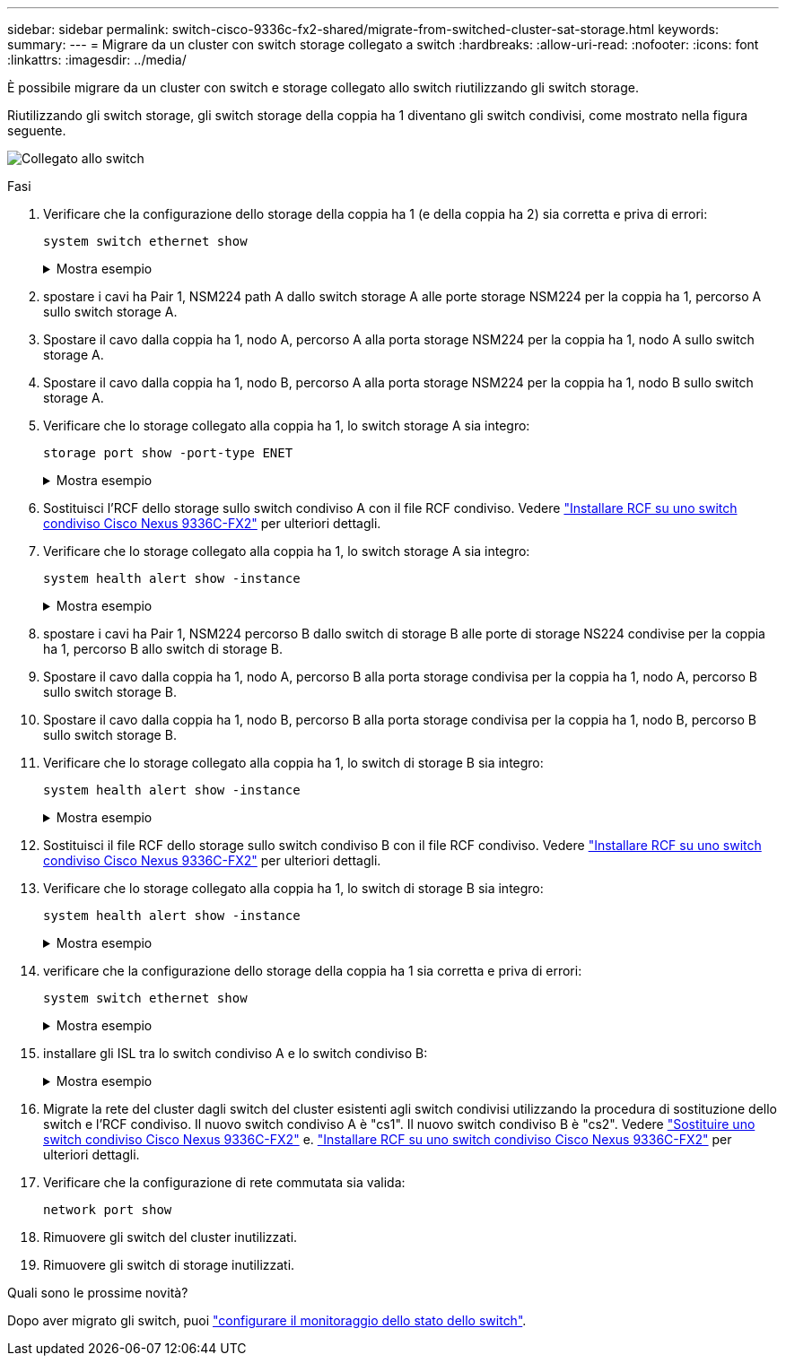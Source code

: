 ---
sidebar: sidebar 
permalink: switch-cisco-9336c-fx2-shared/migrate-from-switched-cluster-sat-storage.html 
keywords:  
summary:  
---
= Migrare da un cluster con switch storage collegato a switch
:hardbreaks:
:allow-uri-read: 
:nofooter: 
:icons: font
:linkattrs: 
:imagesdir: ../media/


[role="lead"]
È possibile migrare da un cluster con switch e storage collegato allo switch riutilizzando gli switch storage.

Riutilizzando gli switch storage, gli switch storage della coppia ha 1 diventano gli switch condivisi, come mostrato nella figura seguente.

image:9336c_image1.jpg["Collegato allo switch"]

.Fasi
. Verificare che la configurazione dello storage della coppia ha 1 (e della coppia ha 2) sia corretta e priva di errori:
+
`system switch ethernet show`

+
.Mostra esempio
[%collapsible]
====
[listing, subs="+quotes"]
----
storage::*> *system switch ethernet show*
Switch                    Type               Address          Model
------------------------- ------------------ ---------------- ----------
sh1
                          storage-network    172.17.227.5     C9336C

     Serial Number: FOC221206C2
      Is Monitored: true
            Reason: None
  Software Version: Cisco Nexus Operating System (NX-OS) Software, Version
                    9.3(5)
       Version Source: CDP
sh2
                          storage-network    172.17.227.6     C9336C
     Serial Number: FOC220443LZ
      Is Monitored: true
            Reason: None
  Software Version: Cisco Nexus Operating System (NX-OS) Software, Version
                    9.3(5)
    Version Source: CDP
2 entries were displayed.
storage::*>
----
====


. [[step2]]spostare i cavi ha Pair 1, NSM224 path A dallo switch storage A alle porte storage NSM224 per la coppia ha 1, percorso A sullo switch storage A.
. Spostare il cavo dalla coppia ha 1, nodo A, percorso A alla porta storage NSM224 per la coppia ha 1, nodo A sullo switch storage A.
. Spostare il cavo dalla coppia ha 1, nodo B, percorso A alla porta storage NSM224 per la coppia ha 1, nodo B sullo switch storage A.
. Verificare che lo storage collegato alla coppia ha 1, lo switch storage A sia integro:
+
`storage port show -port-type ENET`

+
.Mostra esempio
[%collapsible]
====
[listing, subs="+quotes"]
----
storage::*> *storage port show -port-type ENET*
                                   Speed                             VLAN
Node    Port    Type    Mode       (Gb/s)       State     Status       ID
------- ------- ------- ---------- ------------ --------- --------- -----
node1
        e0c     ENET    storage            100  enabled   online       30
        e0d     ENET    storage            100  enabled   online       30
        e5a     ENET    storage            100  enabled   online       30
        e5b     ENET    storage            100  enabled   online       30

node2
        e0c     ENET    storage            100  enabled   online       30
        e0d     ENET    storage            100  enabled   online       30
        e5a     ENET    storage            100  enabled   online       30
        e5b     ENET    storage            100  enabled   online       30
----
====


. [[step6]]Sostituisci l'RCF dello storage sullo switch condiviso A con il file RCF condiviso. Vedere link:install-nxos-rcf-9336c-shared.html["Installare RCF su uno switch condiviso Cisco Nexus 9336C-FX2"] per ulteriori dettagli.
. Verificare che lo storage collegato alla coppia ha 1, lo switch storage A sia integro:
+
`system health alert show -instance`

+
.Mostra esempio
[%collapsible]
====
[listing, subs="+quotes"]
----
storage::*> *system health alert show -instance*
There are no entries matching your query.
----
====


. [[step8]]spostare i cavi ha Pair 1, NSM224 percorso B dallo switch di storage B alle porte di storage NS224 condivise per la coppia ha 1, percorso B allo switch di storage B.
. Spostare il cavo dalla coppia ha 1, nodo A, percorso B alla porta storage condivisa per la coppia ha 1, nodo A, percorso B sullo switch storage B.
. Spostare il cavo dalla coppia ha 1, nodo B, percorso B alla porta storage condivisa per la coppia ha 1, nodo B, percorso B sullo switch storage B.
. Verificare che lo storage collegato alla coppia ha 1, lo switch di storage B sia integro:
+
`system health alert show -instance`

+
.Mostra esempio
[%collapsible]
====
[listing, subs="+quotes"]
----
storage::*> *system health alert show -instance*
There are no entries matching your query.
----
====


. [[step12]]Sostituisci il file RCF dello storage sullo switch condiviso B con il file RCF condiviso. Vedere link:install-nxos-rcf-9336c-shared.html["Installare RCF su uno switch condiviso Cisco Nexus 9336C-FX2"] per ulteriori dettagli.
. Verificare che lo storage collegato alla coppia ha 1, lo switch di storage B sia integro:
+
`system health alert show -instance`

+
.Mostra esempio
[%collapsible]
====
[listing, subs="+quotes"]
----
storage::*> *system health alert show -instance*
There are no entries matching your query.
----
====


. [[step14]]verificare che la configurazione dello storage della coppia ha 1 sia corretta e priva di errori:
+
`system switch ethernet show`

+
.Mostra esempio
[%collapsible]
====
[listing, subs="+quotes"]
----
storage::*> *system switch ethernet show*
Switch                    Type                 Address          Model
------------------------- -------------------- ---------------- ----------
sh1
                          storage-network      172.17.227.5     C9336C

    Serial Number: FOC221206C2
     Is Monitored: true
           Reason: None
 Software Version: Cisco Nexus Operating System (NX-OS) Software, Version
                   9.3(5)
   Version Source: CDP
sh2
                          storage-network      172.17.227.6     C9336C
    Serial Number: FOC220443LZ
     Is Monitored: true
           Reason: None
 Software Version: Cisco Nexus Operating System (NX-OS) Software, Version
                   9.3(5)
   Version Source: CDP
2 entries were displayed.
storage::*>
----
====


. [[step15]]installare gli ISL tra lo switch condiviso A e lo switch condiviso B:
+
.Mostra esempio
[%collapsible]
====
[listing, subs="+quotes"]
----
sh1# *configure*
Enter configuration commands, one per line. End with CNTL/Z.
sh1 (config)# interface e1/35-36*
sh1 (config-if-range)# *no lldp transmit*
sh1 (config-if-range)# *no lldp receive*
sh1 (config-if-range)# *switchport mode trunk*
sh1 (config-if-range)# *no spanning-tree bpduguard enable*
sh1 (config-if-range)# *channel-group 101 mode active*
sh1 (config-if-range)# *exit*
sh1 (config)# *interface port-channel 101*
sh1 (config-if)# *switchport mode trunk*
sh1 (config-if)# *spanning-tree port type network*
sh1 (config-if)# *exit*
sh1 (config)# *exit*
----
====


. [[step16]]Migrate la rete del cluster dagli switch del cluster esistenti agli switch condivisi utilizzando la procedura di sostituzione dello switch e l'RCF condiviso. Il nuovo switch condiviso A è "cs1". Il nuovo switch condiviso B è "cs2". Vedere link:replace-9336c-fx2-shared.html["Sostituire uno switch condiviso Cisco Nexus 9336C-FX2"] e. link:install-nxos-rcf-9336c-shared.html["Installare RCF su uno switch condiviso Cisco Nexus 9336C-FX2"] per ulteriori dettagli.
. Verificare che la configurazione di rete commutata sia valida:
+
`network port show`

. Rimuovere gli switch del cluster inutilizzati.
. Rimuovere gli switch di storage inutilizzati.


.Quali sono le prossime novità?
Dopo aver migrato gli switch, puoi link:../switch-cshm/config-overview.html["configurare il monitoraggio dello stato dello switch"].

